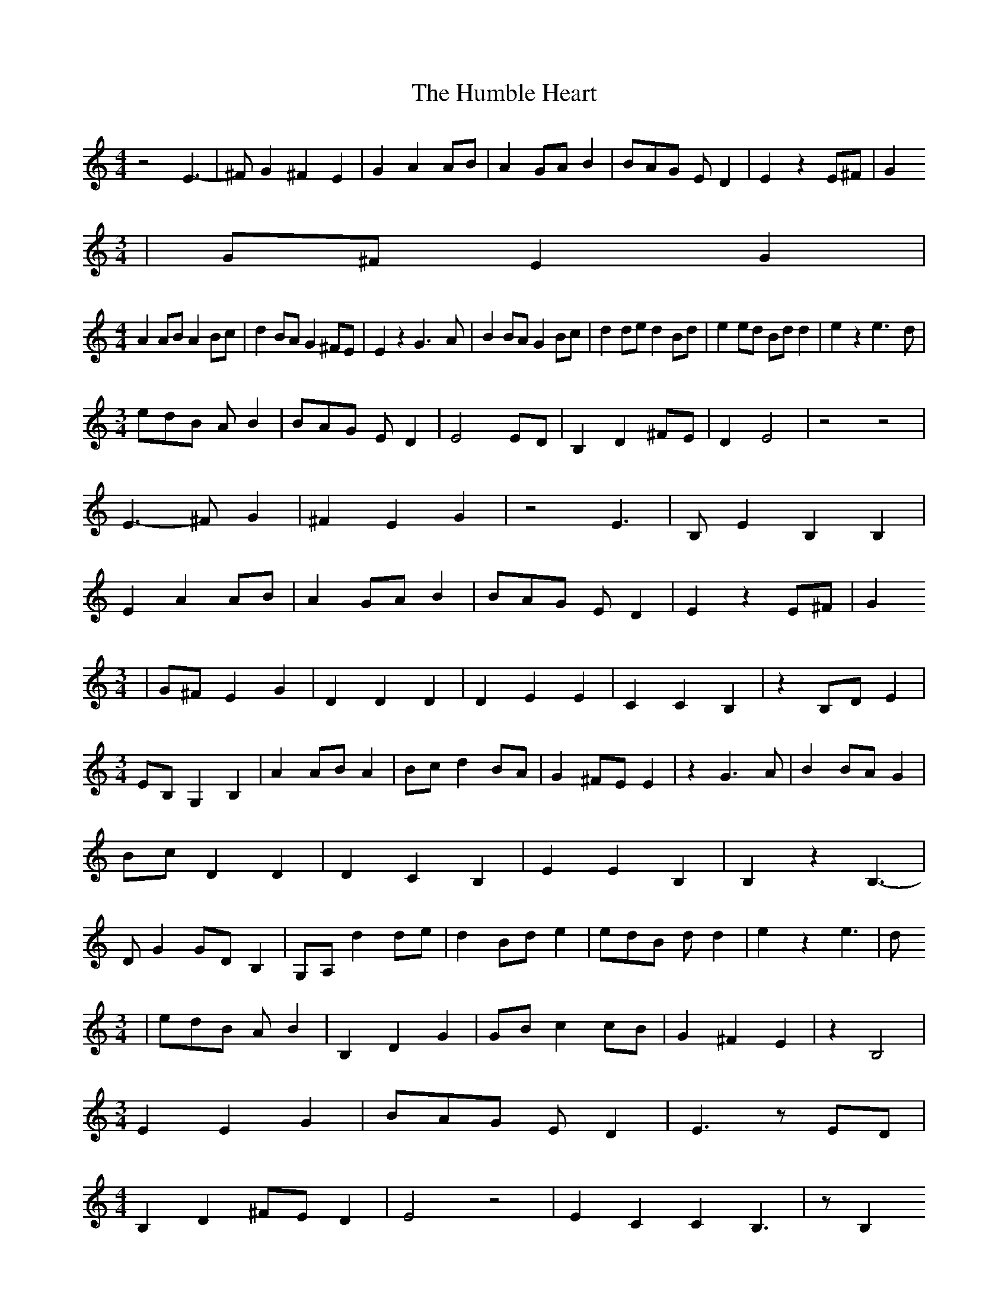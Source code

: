 % Generated more or less automatically by swtoabc by Erich Rickheit KSC
X:1
T:The Humble Heart
M:4/4
L:1/4
K:C
 z2 E3/2-| ^F/2 G ^F E| G A A/2B/2| A G/2A/2 B| B/2A/2G/2 E/2 D| E z E/2^F/2|\
 G
M:3/4
| G/2^F/2 E G|
M:4/4
 A A/2B/2 A B/2c/2| d B/2A/2 G ^F/2E/2| E z G3/2- A/2| B B/2A/2 G B/2c/2|\
 d d/2e/2 d B/2d/2| e e/2d/2 B/2d/2 d| e z e3/2- d/2|
M:3/4
 e/2d/2B/2 A/2 B| B/2A/2G/2 E/2 D| E2 E/2D/2| B, D ^F/2E/2| D E2| z2 z2|\
 E3/2- ^F/2 G| ^F E G| z2 E3/2-| B,/2 E B, B,| E A A/2B/2| A G/2A/2 B|\
 B/2A/2G/2 E/2 D| E z E/2^F/2| G
M:3/4
| G/2^F/2 E G| D D D| D E E| C C B,| z B,/2D/2 E|
M:3/4
 E/2B,/2 G, B,| A A/2B/2 A| B/2c/2 d B/2A/2| G ^F/2E/2 E| z G3/2- A/2|\
 B B/2A/2 G| B/2c/2 D D| D C B,| E E B,| B, z B,3/2-| D/2 G G/2D/2 B,|\
 G,/2A,/2 d d/2e/2| d B/2d/2 e| e/2d/2B/2 d/2 d| e z e3/2-| d/2
M:3/4
| e/2d/2B/2 A/2 B| B, D G| G/2B/2 cc/2-B/2| G ^F E| z B,2|
M:3/4
 E E G| B/2A/2G/2 E/2 D| E3/2 z/2 E/2D/2|
M:4/4
 B, D ^F/2E/2 D| E2 z2| E C C B,3/2| z/2 B,
M:4/4
| G, B, B, D| E2 z2|

